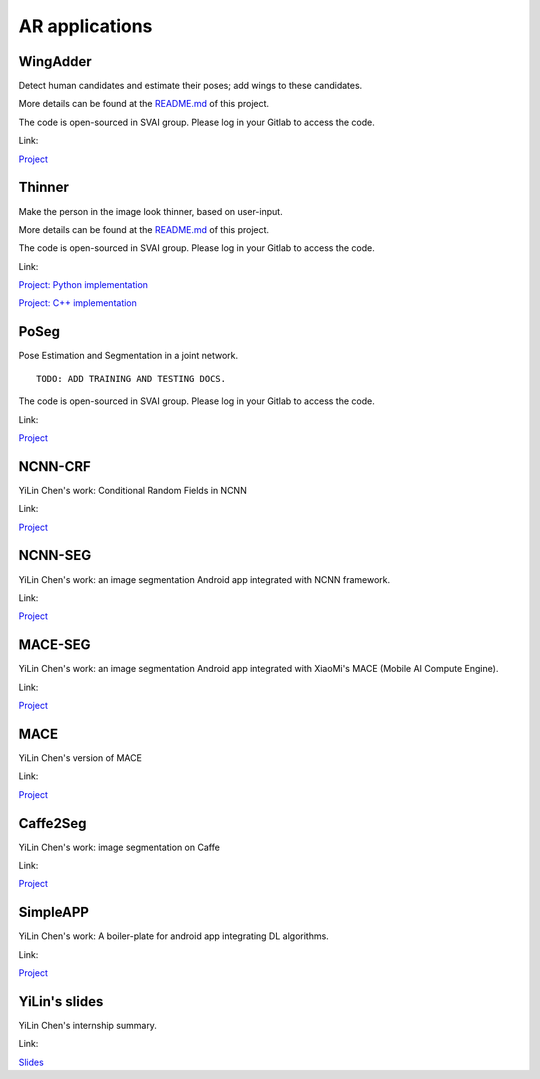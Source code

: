.. _AR_apps:


***************************************
AR applications
***************************************

WingAdder
=============================
Detect human candidates and estimate their poses; add wings to these candidates.

More details can be found at the `README.md <http://bit.jd.com/svai/openSVAI/blob/dev/AR/WingAdder/README.md>`_ of this project.

The code is open-sourced in SVAI group. Please log in your Gitlab to 
access the code.  

Link: 

`Project <http://bit.jd.com/svai/openSVAI/tree/dev/AR/WingAdder>`_


Thinner
=============================
Make the person in the image look thinner, based on user-input.

More details can be found at the `README.md <http://bit.jd.com/svai/openSVAI/tree/dev/AR/Thinner/python_imple/README.md>`_ of this project.

The code is open-sourced in SVAI group. Please log in your Gitlab to 
access the code. 
 
Link: 

`Project: Python implementation <http://bit.jd.com/svai/openSVAI/tree/dev/AR/Thinner/python_imple>`_

`Project: C++ implementation <http://bit.jd.com/svai/openSVAI/tree/dev/AR/Thinner/C++_imple>`_


PoSeg
=============================
Pose Estimation and Segmentation in a joint network.

::
   
 TODO: ADD TRAINING AND TESTING DOCS.

The code is open-sourced in SVAI group. Please log in your Gitlab to 
access the code. 

Link:

`Project <http://bit.jd.com/svai/openSVAI/tree/dev/AR/Poseg>`_


NCNN-CRF
================================
YiLin Chen's work: Conditional Random Fields in NCNN

Link:

`Project <http://git.jd.com/guanghan.ning/ncnn-crf>`_


NCNN-SEG
================================
YiLin Chen's work: an image segmentation Android app integrated with NCNN framework.

Link:

`Project <http://git.jd.com/guanghan.ning/NcnnSeg>`_


MACE-SEG
================================
YiLin Chen's work: an image segmentation Android app integrated with XiaoMi's MACE (Mobile AI Compute Engine).

Link:

`Project <http://git.jd.com/guanghan.ning/MaceSeg>`_


MACE
================================
YiLin Chen's version of MACE

Link:

`Project <http://bit.jd.com/svai/NcnnSeg/tree/master>`_


Caffe2Seg
================================
YiLin Chen's work: image segmentation on Caffe

Link:

`Project <http://git.jd.com/guanghan.ning/Caffe2Seg>`_


SimpleAPP
================================
YiLin Chen's work: A boiler-plate for android app integrating DL algorithms.

Link:

`Project <http://git.jd.com/guanghan.ning/SimpleAPP>`_


YiLin's slides
=================================
YiLin Chen's internship summary.

Link:

`Slides <http://3.cn/cDCUS3D>`_